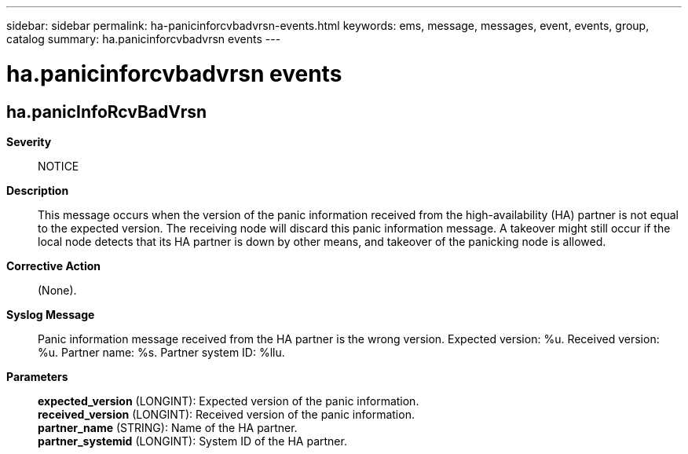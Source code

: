 ---
sidebar: sidebar
permalink: ha-panicinforcvbadvrsn-events.html
keywords: ems, message, messages, event, events, group, catalog
summary: ha.panicinforcvbadvrsn events
---

= ha.panicinforcvbadvrsn events
:toc: macro
:toclevels: 1
:hardbreaks:
:nofooter:
:icons: font
:linkattrs:
:imagesdir: ./media/

== ha.panicInfoRcvBadVrsn
*Severity*::
NOTICE
*Description*::
This message occurs when the version of the panic information received from the high-availability (HA) partner is not equal to the expected version. The receiving node will discard this panic information message. A takeover might still occur if the local node detects that its HA partner is down by other means, and takeover of the panicking node is allowed.
*Corrective Action*::
(None).
*Syslog Message*::
Panic information message received from the HA partner is the wrong version. Expected version: %u. Received version: %u. Partner name: %s. Partner system ID: %llu.
*Parameters*::
*expected_version* (LONGINT): Expected version of the panic information.
*received_version* (LONGINT): Received version of the panic information.
*partner_name* (STRING): Name of the HA partner.
*partner_systemid* (LONGINT): System ID of the HA partner.
